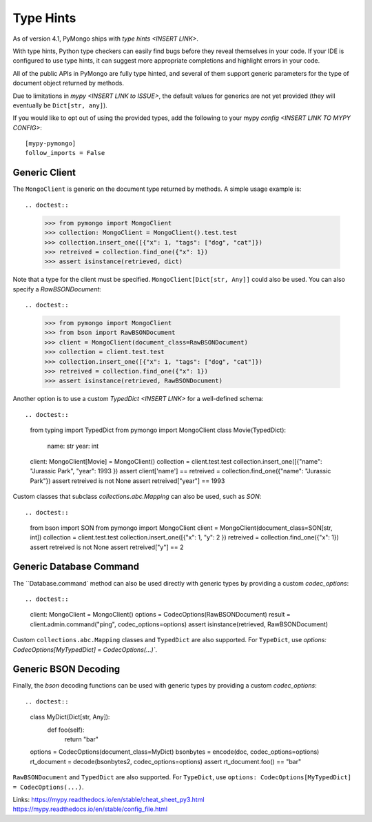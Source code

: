 
.. _type_hints-example:

Type Hints
===========

As of version 4.1, PyMongo ships with `type hints <INSERT LINK>`.

With type hints, Python type checkers can easily find bugs before they reveal themselves in your code.  If your IDE is configured to use type hints,
it can suggest more appropriate completions and highlight errors in your code.

All of the public APIs in PyMongo are fully type hinted, and
several of them support generic parameters for the
type of document object returned by methods.

Due to limitations in `mypy <INSERT LINK to ISSUE>`, the default
values for generics are not yet provided (they will eventually be ``Dict[str, any]``).

If you would like to opt out of using the provided types, add the following to
your mypy `config <INSERT LINK TO MYPY CONFIG>`::

    [mypy-pymongo]
    follow_imports = False


Generic Client
--------------

The ``MongoClient`` is generic on the document type returned by methods.  A simple usage example is::

.. doctest::

  >>> from pymongo import MongoClient
  >>> collection: MongoClient = MongoClient().test.test
  >>> collection.insert_one([{"x": 1, "tags": ["dog", "cat"]})
  >>> retreived = collection.find_one({"x": 1})
  >>> assert isinstance(retrieved, dict)


Note that a type for the client must be specified.  ``MongoClient[Dict[str, Any]]`` could also be used.  You can also specify a `RawBSONDocument`::

.. doctest::

  >>> from pymongo import MongoClient
  >>> from bson import RawBSONDocument
  >>> client = MongoClient(document_class=RawBSONDocument)
  >>> collection = client.test.test
  >>> collection.insert_one([{"x": 1, "tags": ["dog", "cat"]})
  >>> retreived = collection.find_one({"x": 1})
  >>> assert isinstance(retrieved, RawBSONDocument)

Another option is to use a custom `TypedDict <INSERT LINK>` for a well-defined schema::

.. doctest::

  from typing import TypedDict
  from pymongo import MongoClient
  class Movie(TypedDict):
        name: str
        year: int
  client: MongoClient[Movie] = MongoClient()
  collection = client.test.test
  collection.insert_one([{"name": "Jurassic Park", "year": 1993 })
  assert client['name'] ==
  retreived = collection.find_one({"name": "Jurassic Park"})
  assert retreived is not None
  assert retreived["year"] == 1993

Custom classes that subclass `collections.abc.Mapping` can also be used, such as `SON`::

.. doctest::

    from bson import SON
    from pymongo import MongoClient
    client = MongoClient(document_class=SON[str, int])
    collection = client.test.test
    collection.insert_one([{"x": 1, "y": 2 })
    retreived = collection.find_one({"x": 1})
    assert retreived is not None
    assert retreived["y"] == 2


Generic Database Command
------------------------
The ``Database.command` method can also be used directly with generic types by providing a custom `codec_options`::

.. doctest::

      client: MongoClient = MongoClient()
      options = CodecOptions(RawBSONDocument)
      result = client.admin.command("ping", codec_options=options)
      assert isinstance(retrieved, RawBSONDocument)

Custom ``collections.abc.Mapping`` classes and ``TypedDict`` are also supported.
For ``TypeDict``, use `options: CodecOptions[MyTypedDict] = CodecOptions(...)``.

Generic BSON Decoding
---------------------
Finally, the `bson` decoding functions can be used with generic types by providing a custom `codec_options`::

.. doctest::

    class MyDict(Dict[str, Any]):
          def foo(self):
              return "bar"

    options = CodecOptions(document_class=MyDict)
    bsonbytes = encode(doc, codec_options=options)
    rt_document = decode(bsonbytes2, codec_options=options)
    assert rt_document.foo() == "bar"

``RawBSONDocument`` and ``TypedDict`` are also supported.
For ``TypeDict``, use ``options: CodecOptions[MyTypedDict] = CodecOptions(...)``.


Links:
https://mypy.readthedocs.io/en/stable/cheat_sheet_py3.html
https://mypy.readthedocs.io/en/stable/config_file.html
